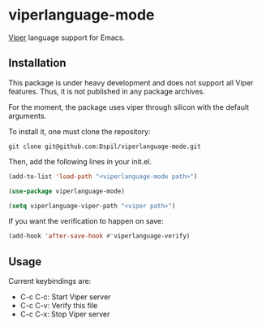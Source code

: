 * viperlanguage-mode
[[https://www.pm.inf.ethz.ch/research/viper.html][Viper]] language support for Emacs.

** Installation

This package is under heavy development and does not support all Viper features. Thus, it is not published in any package archives.

For the moment, the package uses viper through silicon with the default arguments.

To install it, one must clone the repository:

#+BEGIN_SRC shell
  git clone git@github.com:Dspil/viperlanguage-mode.git
#+END_SRC

Then, add the following lines in your init.el.

#+BEGIN_SRC emacs-lisp
  (add-to-list 'load-path "<viperlanguage-mode path>")

  (use-package viperlanguage-mode)

  (setq viperlanguage-viper-path "<viper path>")
#+END_SRC

If you want the verification to happen on save:

#+BEGIN_SRC emacs-lisp
  (add-hook 'after-save-hook #'viperlanguage-verify)
#+END_SRC


** Usage

Current keybindings are:

- C-c C-c: Start Viper server
- C-c C-v: Verify this file
- C-c C-x: Stop Viper server

